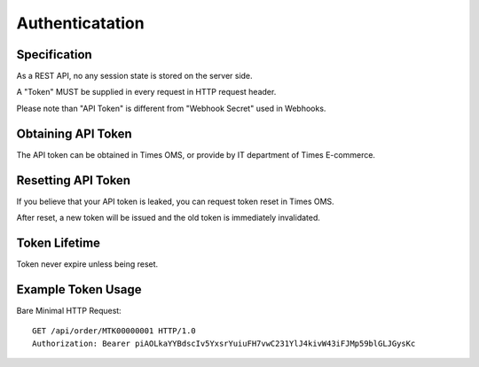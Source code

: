 Authenticatation
================

Specification
-------------

As a REST API, no any session state is stored on the server side.

A "Token" MUST be supplied in every request in HTTP request header.

Please note than "API Token" is different from "Webhook Secret" used in Webhooks.

Obtaining API Token
-------------------

The API token can be obtained in Times OMS, or provide by IT department of Times E-commerce.

Resetting API Token
-------------------

If you believe that your API token is leaked, you can request token reset in Times OMS.

After reset, a new token will be issued and the old token is immediately invalidated.

Token Lifetime
--------------

Token never expire unless being reset.

Example Token Usage
-------------------

Bare Minimal HTTP Request::

    GET /api/order/MTK00000001 HTTP/1.0
    Authorization: Bearer piAOLkaYYBdscIv5YxsrYuiuFH7vwC231YlJ4kivW43iFJMp59blGLJGysKc
